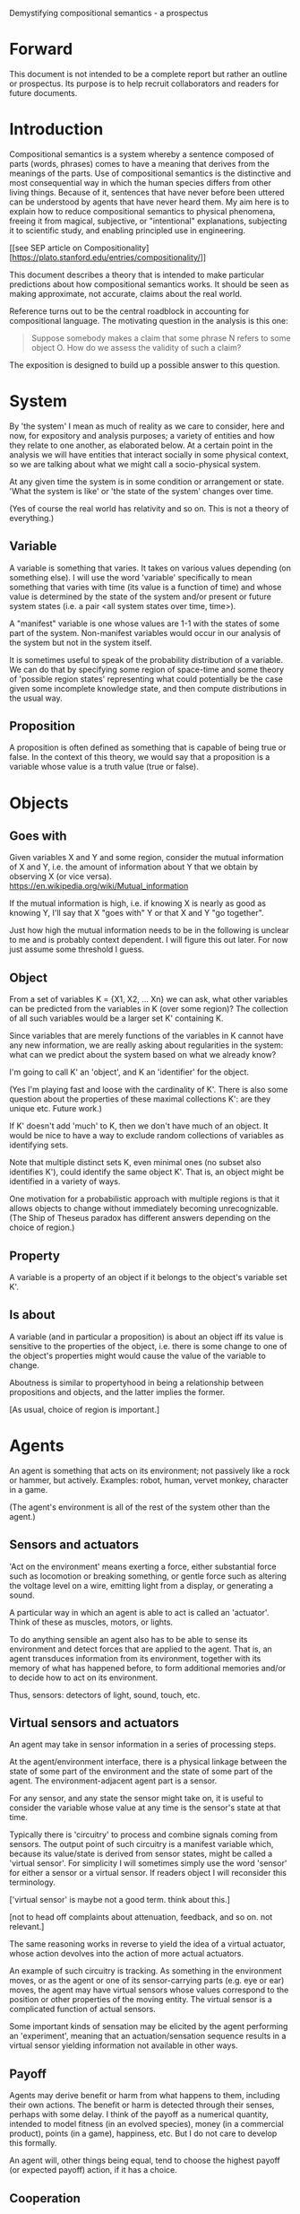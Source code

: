 Demystifying compositional semantics - a prospectus

* Forward

This document is not intended to be a complete report but rather an
outline or prospectus.  Its purpose is to help recruit collaborators
and readers for future documents.

* Introduction

Compositional semantics is a system whereby a sentence composed 
of parts (words, phrases) comes to have a meaning that derives from
the meanings 
of the parts.  Use of compositional semantics is the distinctive and
most consequential way in which the human species differs from other
living things.  Because of it, sentences that have
never before been uttered can be understood by agents that have never
heard them. My aim here is to explain how to reduce compositional
semantics to physical phenomena, freeing it from
magical, subjective, or "intentional" explanations,
subjecting it to scientific study, and enabling principled use in
engineering.

[[see SEP article on 
Compositionality][https://plato.stanford.edu/entries/compositionality/]]

This document describes a theory that is intended to make particular
predictions about how compositional semantics works.  It should be seen as making
approximate, not accurate, claims about the real world.

Reference turns out to be the central roadblock in accounting for
compositional language.  The motivating question in the analysis is this one:

    #+BEGIN_QUOTE
    Suppose somebody makes a claim that some phrase N refers to some
    object O.  How do we assess the validity of such a claim?
    #+END_QUOTE

The exposition is designed to build up a possible answer to this
question.

* System

By 'the system' I mean as much of reality as we care to consider, here
and now, for expository and analysis purposes; a variety of entities
and how they relate to one another, as elaborated below.  At a certain
point in the analysis we will have entities that interact socially in
some physical context, so
we are talking about what we might call a socio-physical system.

At any given time the system is in some condition or arrangement or
state.  'What the system is like' or 'the state of the system' changes over time.

(Yes of course the real world has relativity and so on.  This is not a
theory of everything.)

** Variable

A variable is something that varies.  It takes on various values
depending (on something else).  I will use the word 'variable'
specifically to mean something that varies with time (its value is a
function of time) and whose value is determined by the state of the
system and/or present or future system states (i.e. a pair <all system
states over time, time>).

A "manifest" variable is one whose values are 1-1 with the states of
some part of the system.  Non-manifest variables would occur in our
analysis of the system but not in the system itself.

It is sometimes useful to speak of the probability distribution of a
variable.  We can do that by specifying some region of space-time and
some theory of 'possible region states' representing what could
potentially be the case given some incomplete knowledge state, and
then compute distributions in the usual way.

** Proposition

A proposition is often defined as something that is capable of being
true or false.  In the context of this theory, we would say that a
proposition is a variable whose value is a truth value (true or
false).

* Objects
** Goes with

Given variables X and Y and some region, consider the
mutual information of X and Y, i.e. the amount of information about Y
that we obtain by observing X (or vice versa).
https://en.wikipedia.org/wiki/Mutual_information

If the mutual information is high, i.e. if knowing X is nearly as good
as knowing Y, I'll say that X "goes with" Y or that X and Y "go
together".

Just how high the mutual information needs to be in the following is
unclear to me and is probably context dependent.  I will figure this
out later.  For now just assume some threshold I guess.

** Object

From a set of variables K = {X1, X2, ... Xn} we can ask, what other
variables can be predicted from the variables in K (over some region)?
The collection of all such variables would be a larger set K'
containing K.

Since variables that are merely functions of the variables in K cannot
have any new information, we are really asking about regularities in
the system: what can we predict about the system based on what we
already know?

I'm going to call K' an 'object', and K an 'identifier' for the object.

(Yes I'm playing fast and loose with the cardinality of K'.  There is
also some question about the properties of these maximal collections
K': are they unique etc.  Future work.)

If K' doesn't add 'much' to K, then we don't have much of an object.
It would be nice to have a way to exclude random collections of
variables as identifying sets.

Note that multiple distinct sets K, even minimal ones (no subset
also identifies K'), could identify the same object K'.  That is, an
object might be identified in a variety of ways.

One motivation for a probabilistic approach with multiple regions is
that it allows objects to change without immediately becoming
unrecognizable.  (The Ship of Theseus paradox has different answers
depending on the choice of region.)

** Property

A variable is a property of an object if it belongs to the object's
variable set K'.

** Is about

A variable (and in particular a proposition) is about an object iff
its value is sensitive to the properties of the object, i.e. there is
some change to one of the object's properties might would
cause the value of the variable to change.

Aboutness is similar to propertyhood in being a relationship between
propositions and objects, and the latter implies the former.

[As usual, choice of region is important.]

* Agents

An agent is something that acts on its environment; not passively like a
rock or hammer, but actively.  Examples: robot, human, vervet monkey,
character in a game.

(The agent's environment is all of the rest of the system other than
the agent.)

** Sensors and actuators

'Act on the environment' means exerting a force, either substantial force
such as locomotion or breaking something, or gentle force such as
altering the voltage level on a wire, emitting light from a display,
or generating a sound.

A particular way in which an agent is able to act is called an
'actuator'.  Think of these as muscles, motors, or lights.

To do anything sensible an agent also has to be able to sense its
environment and detect forces that are applied to the agent.  That is, an
agent transduces information from its environment, together
with its memory of what has happened before, to form additional
memories and/or to decide how to act on its environment.

Thus, sensors: detectors of light, sound, touch, etc.

** Virtual sensors and actuators

An agent may take in sensor information in a series of processing steps.

At the agent/environment interface, there is a physical linkage
between the state of some part of the environment and the state of
some part of the agent.  The environment-adjacent agent part
is a sensor.

For any sensor, and any state the sensor might take on, it is useful
to consider the variable whose value at any time is the sensor's state
at that time.

Typically there is 'circuitry' to process and combine signals coming
from sensors.  The output point of such circuitry is a manifest
variable which, because its value/state is derived from sensor states,
might be called a 'virtual sensor'.  For simplicity I will sometimes
simply use the word 'sensor' for either a sensor or a virtual sensor.
If readers object I will reconsider this terminology.

['virtual sensor' is maybe not a good term.  think about this.]

[not to head off complaints about attenuation, feedback, and so on.
not relevant.]

The same reasoning works in reverse to yield the idea of a virtual
actuator, whose action devolves into the action of more actual
actuators.

An example of such circuitry is tracking.  As something in the
environment moves, or as the agent or one of its sensor-carrying parts
(e.g. eye or ear) moves, the agent may have virtual sensors whose
values correspond to the position or other properties of the moving
entity.  The virtual sensor is a complicated function of actual
sensors.

Some important kinds of sensation may be elicited by the agent
performing an 'experiment', meaning that an actuation/sensation
sequence results in a virtual sensor yielding information not
available in other ways.

** Payoff

Agents may derive benefit or harm from what happens to them, including
their own actions.  The benefit or harm is detected through their
senses, perhaps with some delay.  I think of the payoff as a numerical
quantity, intended to model fitness (in an evolved species), money (in
a commercial product), points (in a game), happiness, etc.  But I do
not care to develop this formally.

An agent will, other things being equal, tend to choose the highest
payoff (or expected payoff) action, if it has a choice.

** Cooperation

When two agents interact, the interaction is called cooperative if the
payoff to both agents is positive.  Otherwise, it is ... not.

When the payoff is positive for one but not the other, the
interaction is exploitative.  Such an interaction pattern can only be
maintained by restricting the "victim's" choices so that the desired
outcome has the highest payoff for them even though that payoff is
negative.

Voluntary non-cooperative interactions tend to be extinguished over
time, since the losing agent will tend to learn to stay out of them.

Ordinarily we would judge cooperation by intent; that is, an agent
might intend to produce positive payoffs, but might 'make a mistake'
or 'be the victim of bad information' or the interaction might not
turn out well due to 'bad luck'.  We might still call their behavior
cooperative.  If cooperation were the focus of this prospectus, it
would be important to distinguish factual payoff from expected payoff.

* Perception

** Object hypothesis

Common sense tells us that agents perceive objects, but this has to be
explained in terms of the apparatus built up so far (variables,
sensors, ...).

Sensors obtain information from the agent's environment by relaying
state across the agent/environment boundary.  The agent can detect
which variables (thus read) 'go with' which other ones (are predictive
of the others, similar to 'correlated'), and we can suppose that they
form 'object hypotheses' consisting of variables that they know about
that go together.  Object hypotheses help them make predictions, and
better predictions lead to higher payoffs.

If two agents are together in a region, they are 'likely' to form
similar object hypotheses when 'looking at' the same parts of the
region, even if they have different types of sensors.  This is because
forces arising from some single 'real' object (one that you and I
would recognize as such) lead to peripheral sensations for both
agents.  Manifest variables in an object hypothesis 'go with'
theoretical variables derived from an object's state.

However, agreement on object hypotheses is by no means guaranteed.
Agents are always dealing with incomplete information and can in good
faith reach different conclusions in the same situation.

* Communication
** Channel

A channel connects two agents A and B so that they can interact.  One
agent, the 'speaker' or 'sender' or 'writer', can change the state of
the channel, and the other, the 'listener' or 'receiver' or 'reader',
can sense the state.

B is thereby connected indirectly to A's actuators, and A is connected
indirectly to B's sensors.  The forces involved are typically gentle.
Communication does not result in any direct physical payoff or loss to
the participants [notwithstanding the 'handicap principle' and
expensive media; TBD].

** Sentence

The state of a channel is called a 'call' or a 'sentence' or a 'message'.

An 'atomic' sentence is one without independently meaningful parts
(e.g. the call of a vervet monkey, cry of a baby, or an emergency word
like "help!").  A 'compound' or 'composed' sentence is one with parts
(as in a multi-word sentence uttered by an adult human or robot).

** Sayability

Suppose A is communicating with B over a channel.
A sentence is sayable in a context if, when A says it, the
outcome is a cooperative (positive payoff) interaction between A and B.

A positive payoff to B can result if the sentence 'provides useful
information'.  A is acting, in effect, as an extension of B's sensors.
Such sentences are called declarative.  They have an expected positive
payoff to B.  A may receive an indirect positive payoff via
reciprocation, inclusive fitness, amortization, or in some other way.

A positive payoff to A can result from B doing something on A's
behalf.  B is acting, in effect, as an extension of A's actuators.  We
call these imperative sentences.  They have an expected positive
payoff to A, and an indirect payoff to B.

A question is an imperative sentence that requests information (an
answer).

Conventionally we would speak of a sentence being true, rather than
being sayable, but there is no effective way to assess truth other
than by looking at whether the sentence has a 'good' vs. 'bad'
payoffs.  Sayability is an idea that makes sense in terms of biology
and evolution; it does not require appeal to cognition or metaphysics.
This is not to say truth is meaningless or arbitrary; it is just not
helpful in this analysis to attribute it to the agents' communication.

In many situations it would be natural to use sayability as evidence
of truth, and non-sayability as evidence of falsity, so it is easy and
probably not too harmful to confuse sayability and truth.

Sayability may not be directly observable, but we can gather evidence
about it.
  1. If an agent says S, it is probably sayable (in that context).
  2. If an agent does not say S when otherwise it might, maybe it's
     not sayable.
  3. If we have a way to ask an agent whether it thinks it would be OK
     to say S (if S is sayable), we might simply ask it.
  4. Of course, we can try to measure payoffs directly.

Whether sayability is a property of a sentence depends on whether the
region in question contains variation in the meaning of the sentence
(e.g. if there are multiple languages).

** Sentence meaning

The meaning of a sentence is a proposition; specifically, a
proposition that is true if and only if the sentence is sayable.

Presumably the sentence is sayable (or not) _because_ the proposition
is true (false), but such causation would usually be complex.
Fortunately we don't need to understand what the causation is.

** Language

A language is a set of practices used by individual agents in
communicating with another agent.  From the perspective of this point
in the exposition, a language would be simply a correspondence between
a number of sentences and their meanings, but we would want to expand
this to other practices as we look further.

** Community

In principle, language could be negotiated independently between each
pair of communicators, but in practice the is little cost and enormous
benefit for an agent to be able to use the same language with multiple
speakers.  Doing so reduces learning time and the potential for
mistakes.  An agent can learn language from one source and then
practice it with another.  In a community of language users there may
be discrepancies to deal with between different communicator pairs,
but these can be treated either as inconsistencies to be 'corrected',
or as exceptions that just have to be remembered.

* Compositional communication
** Sentence parts

Sentences in natural language come in a variety of compositional
forms, but the canonical structure of a subject phrase composed with a
predicate phrase is at the core of language; everything else
(prepositional clauses, conjunctions, appositives, etc.) is an
elaboration.  I will stick to the canonical form because my aim is
only to explain reference, not all of language.

** Reference

We come to the motivating question now: Suppose somebody makes a claim
that some phrase N refers to some object O.  How do we assess the
validity of such a claim?

To drive home that this is a rigorous question free of metaphysics, we
can put it in software engineering terms: Suppose a piece of software
is said to use phrase N to refer to some object O.  How do we write a
unit test for that property?  Or, how would we detect a bug in the
program caused by an error in reference?

The theory leads to the following definition of reference:

    #+BEGIN_QUOTE
    A noun phrase N refers to object O iff for every sentence S having
    N as its subject phrase, S means a proposition that is about O.
    #+END_QUOTE

(See above for 'means', 'proposition', and 'about'.)

This would predict, for example, that in learning 'what N refers to', an
agent learns the sayability of a number of sentences S that lexically
include N, and interpolates an object hypothesis (the referent of N)
that goes with the propositions that are the meanings of the sentences
S.

Every part of the theory rests on a foundation of variables, sentences,
and sayability.  These are all external phenomena that can be observed
and measured.  There is no appeal to 'mental models' or 'concepts'.

We are led to this reduction because the theory provides no
other way to define reference.

How well this matches the way "reference" is used in ordinary language
remains to be seen.

** Predication

For compositionality, we need for both subjects and predicates to have
meaning that enables their use in new sentences.  Object hypotheses
liberate noun phrases from the sentences they inhabit and permit them
to join with new predicates, but we must also have some theory of the
independence of predicates.

I've been so busy with reference I haven't had time to nail this down.
But my feeling is that it will end up being much easier than
reference.  My working hypothesis is that a predicate is best modeled
as a 'procedure' that acts quasi-computationally on an object
hypothesis to yield a truth value.

(Actually an agent will have multiple 'competencies' around subjects
and predicates, not just for assessing truth/sayability but also for bringing it
about, as for the interpretation of imperatives.)

An important case to consider is requests to make things.  "Make me an
omelet" has a reference to an omelet that does not yet exist, but will
exist after the request is carried out.  Computationally, the
predicate "Make me ---" operates not on the omelet, but on the omelet
hypothesis.  The hypothesis in turn can be consulted to determine what
ingredients should be used, by asking it what one would observe should
the request be successfully carried out.

** Assessing meaning and reference

Assays of sentence meaning (sayability) cannot be exhaustive because
we would have to measure payoffs in all possible situations, while
controlling for agents' memories (experience).  This might be possible
in a laboratory setting, but is not practical in any realistic
setting.  We can, however, make pretty good hypotheses of meaning with
limited data, by reasoning about agents and environments (using our own knowledge of
them) and applying common sense assumptions to seek the best hypotheses
of meaning that fit available data.

Similarly, because there are so many predicate phrases that might
combine with a given noun phrase to form sentences, we cannot
enumerate and test them all, and we may have to use heuristics to
determine reference.

These definitions of meaning and reference may be exact, but in
practice, meaning and reference are unknowable.  This may feel
unsatisfactory, but remember that there is no definite knowledge in
science at all, only hypotheses that fit the available data better or
worse than one another.

** Unit tests

[Placeholder.  If I'm right then I've established that a computer
really is capable of genuine meaning and reference, not just "form
filling", but only under certain circumstances.  I should be able to
spell out the implications of the theory for 'knowledge
representation' and robot language.]

* Other topics TBD
** Prior work

Leibniz, Frege, Russell, Wittgenstein, Skinner, Quine, Millikan,
Horwich, Kripke, Gopnik, Harman, Yablo, many others.

Not totally happy with Chomsky.

** Politics

An interaction can 'go bad' in that agent A can say something,
expecting a positive payoff to both A and the listenint agent B, but
one or the other payoff turns out to be zero or negative.  The overall
outcome depends on the behavior of both agents (saying something and
acting on it), so it is possible that the payoffs can be positive if
one or the other agent changes its behavior.  Which of the two
behaviors is to change is a matter of negotiation.

Typically neither agent really wants to change.  The consequences of
the negotiation go beyond just this one interaction since the changing
agent will have to decide whether to apply its change to future
interactions with the other agent, and to its interactions with other
agents.

If the negotiation leads to A changing what it says, it might be
described in normative terms as "A said the wrong thing to B, it
should have said this other thing".  If it leads to B changing what it
does, it might be described at "B misunderstood what A said, it should
have understood it in this other way".

A power imbalance between A and B might determine the outcome of the
negotiation.  If A has more power than B, then it may feel it does not
need to change what it says, and will pressure B to "capitulate".  If
B has more power, it may feel it does not need to change what it does,
and it will pressure A to "capitulate".

** Objects change

In order to make use of an object hypothesis when appropriate an agent
must be able to discriminate situations where the hypothesis is likely
to work (the object is 'identified') and those where it is not (what
is seen is not 'identified' as the object).

The theory implies some position on the Ship of Theseus.  What is it?

** Mereology

An object, and a part of that object, require different object
hypotheses.  Explain.

** Species
** Parsing
** Child development

Infants learn meaning quickly and apparently with very little data.
Is what an infant does consistent with what I've outlined?

** What does this have to do with HTTPrange-14?

The infamous HTTPrange-14 question hinged on what a particular kind of
URL (or URI) refers to, and years of bickering by many very clever
people didn't lead to any progress on the question.

https://en.wikipedia.org/wiki/HTTPRange-14

Standards are most successful when they are accompanied by good unit
tests, so in order to steer the group away from metaphysics and
bullying, I asked the question, how would someone write a unit test to
detect variance against _any_ requirement having to do with reference?
There was no answer to this question.
** Acknowledgments

Much indebted to Brian Cantwell Smith, Henry S. Thompson, and Gerry Sussman.

Thanks to Christine Lemuel-Webber for comments.

